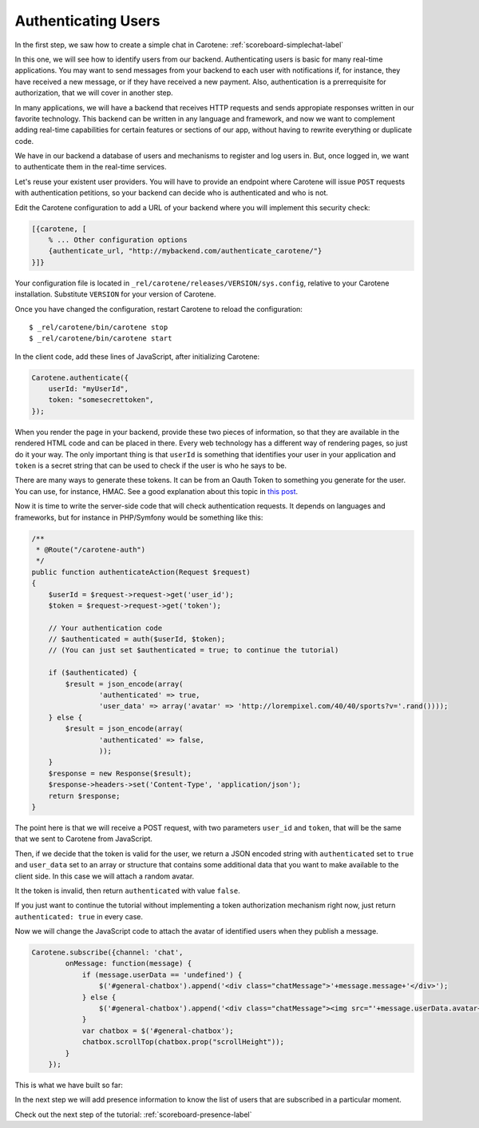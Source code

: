 .. _scoreboard-authentication-label:

Authenticating Users
====================

In the first step, we saw how to create a simple chat in Carotene: :ref:`scoreboard-simplechat-label`

In this one, we will see how to identify users from our backend. Authenticating users is basic for many real-time applications. You may want to send messages from your backend to each user with notifications if, for instance, they have received a new message, or if they have received a new payment. Also, authentication is a prerrequisite for authorization, that we will cover in another step.

In many applications, we will have a backend that receives HTTP requests and sends appropiate responses written in our favorite technology. This backend can be written in any language and framework, and now we want to complement adding real-time capabilities for certain features or sections of our app, without having to rewrite everything or duplicate code.

We have in our backend a database of users and mechanisms to register and log users in. But, once logged in, we want to authenticate them in the real-time services.

Let's reuse your existent user providers. You will have to provide an endpoint where Carotene will issue ``POST`` requests with authentication petitions, so your backend can decide who is authenticated and who is not.

Edit the Carotene configuration to add a URL of your backend where you will implement this security check:

.. code-block:: erlang

    [{carotene, [
        % ... Other configuration options
        {authenticate_url, "http://mybackend.com/authenticate_carotene/"}
    }]}

Your configuration file is located in ``_rel/carotene/releases/VERSION/sys.config``, relative to your Carotene installation. Substitute ``VERSION`` for your version of Carotene.

Once you have changed the configuration, restart Carotene to reload the configuration::

    $ _rel/carotene/bin/carotene stop
    $ _rel/carotene/bin/carotene start


In the client code, add these lines of JavaScript, after initializing Carotene:

.. code-block:: javascript

    Carotene.authenticate({
        userId: "myUserId",
        token: "somesecrettoken",
    });

When you render the page in your backend, provide these two pieces of information, so that they are available in the rendered HTML code and can be placed in there. Every web technology has a different way of rendering pages, so just do it your way. The only important thing is that ``userId`` is something that identifies your user in your application and ``token`` is a secret string that can be used to check if the user is who he says to be.

There are many ways to generate these tokens. It can be from an Oauth Token to something you generate for the user. You can use, for instance, HMAC. See a good explanation about this topic in `this post <https://blog.jcoglan.com/2012/06/09/why-you-should-never-use-hash-functions-for-message-authentication/>`_.

Now it is time to write the server-side code that will check authentication requests. It depends on languages and frameworks, but for instance in PHP/Symfony would be something like this:

.. code-block:: php

    /**
     * @Route("/carotene-auth")
     */
    public function authenticateAction(Request $request)
    {
        $userId = $request->request->get('user_id');
        $token = $request->request->get('token');

        // Your authentication code
        // $authenticated = auth($userId, $token);
        // (You can just set $authenticated = true; to continue the tutorial)

        if ($authenticated) {
            $result = json_encode(array(
                    'authenticated' => true,
                    'user_data' => array('avatar' => 'http://lorempixel.com/40/40/sports?v='.rand())));
        } else {
            $result = json_encode(array(
                    'authenticated' => false,
                    ));
        }
        $response = new Response($result);
        $response->headers->set('Content-Type', 'application/json');
        return $response;
    }

The point here is that we will receive a POST request, with two parameters ``user_id`` and ``token``, that will be the same that we sent to Carotene from JavaScript.

Then, if we decide that the token is valid for the user, we return a JSON encoded string with ``authenticated`` set to ``true`` and ``user_data`` set to an array or structure that contains some additional data that you want to make available to the client side. In this case we will attach a random avatar.

It the token is invalid, then return ``authenticated`` with value ``false``.

If you just want to continue the tutorial without implementing a token authorization mechanism right now, just return ``authenticated: true`` in every case.

Now we will change the JavaScript code to attach the avatar of identified users when they publish a message.


.. code-block:: javascript

    Carotene.subscribe({channel: 'chat',
            onMessage: function(message) {
                if (message.userData == 'undefined') {
                    $('#general-chatbox').append('<div class="chatMessage">'+message.message+'</div>');
                } else {
                    $('#general-chatbox').append('<div class="chatMessage"><img src="'+message.userData.avatar+'">'+message.message+'</div>');
                }
                var chatbox = $('#general-chatbox');
                chatbox.scrollTop(chatbox.prop("scrollHeight"));
            }
        });

This is what we have built so far:

.. image:: images/after-step2.png

In the next step we will add presence information to know the list of users that are subscribed in a particular moment.

Check out the next step of the tutorial: :ref:`scoreboard-presence-label`
